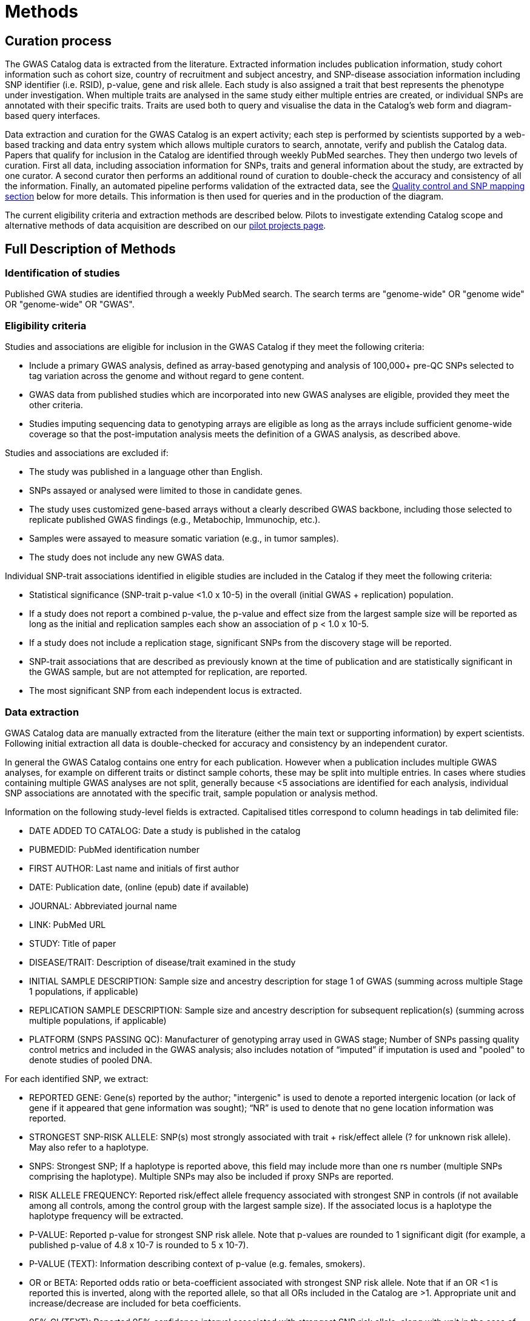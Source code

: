 = Methods

== Curation process

The GWAS Catalog data is extracted from the literature. Extracted information includes publication information, study cohort information such as cohort size, country of recruitment and subject ancestry, and SNP-disease association information including SNP identifier (i.e. RSID), p-value, gene and risk allele.
Each study is also assigned a trait that best represents the phenotype under investigation.
When multiple traits are analysed in the same study either multiple entries are created, or individual SNPs are annotated with their specific traits.
Traits are used both to query and visualise the data in the Catalog's web form and diagram-based query interfaces.

Data extraction and curation for the GWAS Catalog is an expert activity; each step is performed by scientists supported by a web-based tracking and data entry system which allows multiple curators to search, annotate, verify and publish the Catalog data.
Papers that qualify for inclusion in the Catalog are identified through weekly PubMed searches.
They then undergo two levels of curation.
First all data, including association information for SNPs, traits and general information about the study, are extracted by one curator.
A second curator then performs an additional round of curation to double-check the accuracy and consistency of all the information. Finally, an automated pipeline performs validation of the extracted data, see the <<mapping, Quality control and SNP mapping section>> below for more details. This information is then used for queries and in the production of the diagram.

The current eligibility criteria and extraction methods are described below. Pilots to investigate extending Catalog scope and alternative methods of data acquisition are described on our link:pilots[pilot projects page].

== Full Description of Methods

=== Identification of studies

Published GWA studies are identified through a weekly PubMed search. The search terms are "genome-wide" OR "genome wide" OR "genome-wide" OR "GWAS".

=== Eligibility criteria

Studies and associations are eligible for inclusion in the GWAS Catalog if they meet the following criteria:

* Include a primary GWAS analysis, defined as array-based genotyping and analysis of 100,000+ pre-QC SNPs selected to tag variation across the genome and without regard to gene content.
* GWAS data from published studies which are incorporated into new GWAS analyses are eligible, provided they meet the other criteria.
* Studies imputing sequencing data to genotyping arrays are eligible as long as the arrays include sufficient genome-wide coverage so that the post-imputation analysis meets the definition of a GWAS analysis, as described above.

Studies and associations are excluded if:

* The study was published in a language other than English.
* SNPs assayed or analysed were limited to those in candidate genes.
* The study uses customized gene-based arrays without a clearly described GWAS backbone, including those selected to replicate published GWAS findings (e.g., Metabochip, Immunochip, etc.).
* Samples were assayed to measure somatic variation (e.g., in tumor samples).
* The study does not include any new GWAS data.

Individual SNP-trait associations identified in eligible studies are included in the Catalog if they meet the following criteria:

* Statistical significance (SNP-trait p-value <1.0 x 10-5) in the overall (initial GWAS + replication) population.
* If a study does not report a combined p-value, the p-value and effect size from the largest sample size will be reported as long as the initial and replication samples each show an association of p < 1.0 x 10-5.
* If a study does not include a replication stage, significant SNPs from the discovery stage will be reported.
* SNP-trait associations that are described as previously known at the time of publication and are statistically significant in the GWAS sample, but are not attempted for replication, are reported.
* The most significant SNP from each independent locus is extracted.

=== Data extraction

GWAS Catalog data are manually extracted from the literature (either the main text or supporting information) by expert scientists.
Following initial extraction all data is double-checked for accuracy and consistency by an independent curator.

In general the GWAS Catalog contains one entry for each publication.
However when a publication includes multiple GWAS analyses, for example on different traits or distinct sample cohorts, these may be split into multiple entries.
In cases where studies containing multiple GWAS analyses are not split, generally because <5 associations are identified for each analysis, individual SNP associations are annotated with the specific trait, sample population or analysis method.

Information on the following study-level fields is extracted. Capitalised titles correspond to column headings in tab delimited file:

* DATE ADDED TO CATALOG: Date a study is published in the catalog
* PUBMEDID: PubMed identification number
* FIRST AUTHOR: Last name and initials of first author
* DATE: Publication date, (online (epub) date if available)
* JOURNAL: Abbreviated journal name
* LINK: PubMed URL
* STUDY: Title of paper
* DISEASE/TRAIT: Description of disease/trait examined in the study
* INITIAL SAMPLE DESCRIPTION: Sample size and ancestry description for stage 1 of GWAS (summing across multiple Stage 1 populations, if applicable)
* REPLICATION SAMPLE DESCRIPTION: Sample size and ancestry description for subsequent replication(s) (summing across multiple populations, if applicable)
* PLATFORM (SNPS PASSING QC): Manufacturer of genotyping array used in GWAS stage; Number of SNPs passing quality control metrics and included in the GWAS analysis; also includes notation of “imputed” if imputation is used and "pooled" to denote studies of pooled DNA.

For each identified SNP, we extract:

* REPORTED GENE: Gene(s) reported by the author; "intergenic" is used to denote a reported intergenic location (or lack of gene if it appeared that gene information was sought); “NR” is used to denote that no gene location information was reported.
* STRONGEST SNP-RISK ALLELE: SNP(s) most strongly associated with trait + risk/effect allele (? for unknown risk allele). May also refer to a haplotype.
* SNPS: Strongest SNP; If a haplotype is reported above, this field may include more than one rs number (multiple SNPs comprising the haplotype). Multiple SNPs may also be included if proxy SNPs are reported.
* RISK ALLELE FREQUENCY: Reported risk/effect allele frequency associated with strongest SNP in controls (if not available among all controls, among the control group with the largest sample size). If the associated locus is a haplotype the haplotype frequency will be extracted.
* P-VALUE: Reported p-value for strongest SNP risk allele. Note that p-values are rounded to 1 significant digit (for example, a published p-value of 4.8 x 10-7 is rounded to 5 x 10-7).
* P-VALUE (TEXT): Information describing context of p-value (e.g. females, smokers).
* OR or BETA: Reported odds ratio or beta-coefficient associated with strongest SNP risk allele. Note that if an OR <1 is reported this is inverted, along with the reported allele, so that all ORs included in the Catalog are >1. Appropriate unit and increase/decrease are included for beta coefficients.
* 95% CI (TEXT): Reported 95% confidence interval associated with strongest SNP risk allele, along with unit in the case of beta-coefficients. If 95% CIs are not published, we estimate these using the standard error, where available.

==== Ancestry data extraction

Sample ancestry information is available in two distinct forms; a free text sample description and structured ancestry and recruitment information. The free text descriptions of the initial and replication stages of the GWAS provide summary ancestry descriptions of the samples analysed in each stage, based on the language used in the paper. The structured information is designed to represent data using controlled terms, enabling searching, visualisation and integration. It includes ancestry, chosen from a list of ancestral categories, and country of recruitment.

The ancestry is derived from the ancestry descriptors used in the publication. Country of recruitment is extracted if an author states the country of recruitment of the samples. It is not assumed from an ancestry identifier or from a cohort name. Where a country of recruitment but no ancestry is provided, published population demographic information, such as the https://www.cia.gov/library/publications/the-world-factbook/[CIA World Factbook] is consulted.

Full details of the framework used to represent ancestry data in the GWAS Catalog can be found in our publication by link:http://rdcu.be/G6Fv[Morales et al.]

==== [[mapping]]Quality control and SNP mapping

An automated pipeline adds additional SNP specific information associated with the rsID extracted. This information includes the SNP's base pair and cytogenetic location(s) in the current human genome reference assembly, mapped genes, mapped gene's distance and positioning, and SNP function. This information is then used for queries of the search interface and in the production of the diagram. The pipeline also performs checks for consistency and missing information, such as SNP identifiers, existence of SNPs in dbSNP, validation of gene names and confirmation that the reported SNP and gene are in the same chromosomal region. This information is retrieved using the link:http://rest.ensembl.org/[Ensembl API] and the source of the data is both Ensembl and NCBI.

Additional information added by this pipeline. Capitalised titles correspond to column headings in tab delimited file:

* REGION: Cytogenetic region associated with rs number.
* CHR_ID: Chromosome number associated with rs number.
* CHR_POS: +++Chromosomal position, in base pairs, associated with rs number (dbSNP Build <span id="dbSNP">144</span>, Genome Assembly <span id="genomeBuild">GRCh38.p5</span>, NCBI).+++
* MAPPED GENE(S): Gene(s) mapped to the strongest SNP. If the SNP is located within a gene, that gene is listed, with multiple overlapping genes separated by “, ”. If the SNP is intergenic, the upstream and downstream genes are listed, separated by “ - ”.
* UPSTREAM_GENE_ID: Entrez Gene ID for nearest upstream gene to rs number, if not within gene.
* DOWNSTREAM_GENE_ID: Entrez Gene ID for nearest downstream gene to rs number, if not within gene.
* SNP_GENE_IDS: Entrez Gene ID, if rs number within gene; multiple IDs denote overlapping genes. 
* UPSTREAM_GENE_DISTANCE: Distance in kb for nearest upstream gene to rs number, if not within gene.
* DOWNSTREAM_GENE_DISTANCE: Distance in kb for nearest downstream gene to rs number, if not within gene.
* MERGED: Denotes whether the SNP has been merged into a subsequent rs record (0 = no; 1 = yes).
* SNP_ID_CURRENT: Current rs number (will differ from strongest SNP when merged = 1).
* CONTEXT: SNP functional class. 
* INTERGENIC: Denotes whether SNP is in intergenic region (0 = no; 1 = yes).

=== Additional guidelines for data extraction and interpretation

* Missing or not applicable fields are denoted as follows: ?, allele not reported; NS, not significant (no associations at p<1.0 x 10-5 identified); NR, not reported.
* Where multiple genetic models are available, effect sizes (ORs or beta-coefficients) are prioritized as follows: 1) genotypic model, per-allele estimate; 2) genotypic model, heterozygote estimate, 3) allelic model, allelic estimate.
* If more than one SNP within a gene, or within a genomic region of 100kb upstream and downstream, meets the above extraction criteria, we report one SNP, unless there was evidence for an independent association.
* Associations attributed to a combination of one or more genetic variants are denoted as such in the “Strongest SNP-Risk Allele” (e.g."3-SNP haplotype 1"). If available, rs numbers for SNPs comprising the haplotype are included in the “SNPs” field so that they are indexed and searchable using the SNP search features.
* If the p-value, OR, and 95% CI fields are not available for the combined population, we extract estimates from the population group with the largest sample size.

